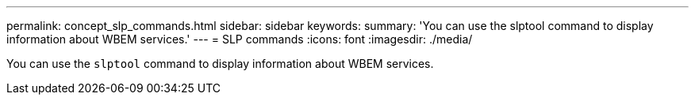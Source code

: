 ---
permalink: concept_slp_commands.html
sidebar: sidebar
keywords: 
summary: 'You can use the slptool command to display information about WBEM services.'
---
= SLP commands
:icons: font
:imagesdir: ./media/

[.lead]
You can use the `slptool` command to display information about WBEM services.
